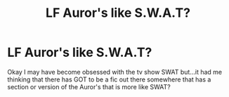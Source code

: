 #+TITLE: LF Auror's like S.W.A.T?

* LF Auror's like S.W.A.T?
:PROPERTIES:
:Author: labrys71
:Score: 1
:DateUnix: 1569115349.0
:DateShort: 2019-Sep-22
:FlairText: Request
:END:
Okay I may have become obsessed with the tv show SWAT but...it had me thinking that there has GOT to be a fic out there somewhere that has a section or version of the Auror's that is more like SWAT?

